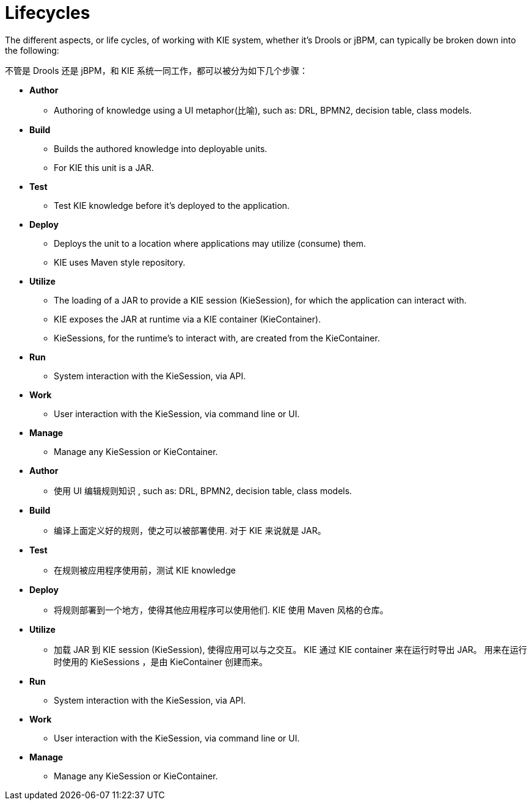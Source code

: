 
[[_kielifecyclessection]]
= Lifecycles


The different aspects, or life cycles, of working with KIE system, whether it's Drools or jBPM, can typically be broken down into the following:

不管是 Drools 还是 jBPM，和 KIE 系统一同工作，都可以被分为如下几个步骤：

* *Author*
+
** Authoring of knowledge using a UI metaphor(比喻), such as: DRL, BPMN2, decision table, class models.
* *Build*
+
** Builds the authored knowledge into deployable units. 
** For KIE this unit is a JAR.
* *Test*
+
** Test KIE knowledge before it's deployed to the application.
* *Deploy*
+
** Deploys the unit to a location where applications may utilize (consume) them.
** KIE uses Maven style repository.
* *Utilize*
+
** The loading of a JAR to provide a KIE session (KieSession), for which the application can interact with.
** KIE exposes the JAR at runtime via a KIE container (KieContainer).
** KieSessions, for the runtime's to interact with, are created from the KieContainer.
* *Run*
+
** System interaction with the KieSession, via API.
* *Work*
+
** User interaction with the KieSession, via command line or UI.
* *Manage*
+
** Manage any KieSession or KieContainer.


* *Author*
+
** 使用 UI 编辑规则知识 , such as: DRL, BPMN2, decision table, class models.
* *Build*
+
** 编译上面定义好的规则，使之可以被部署使用. 对于 KIE 来说就是 JAR。
* *Test*
+
** 在规则被应用程序使用前，测试 KIE knowledge
* *Deploy*
+
** 将规则部署到一个地方，使得其他应用程序可以使用他们. KIE 使用 Maven 风格的仓库。
* *Utilize*
+
** 加载 JAR 到 KIE session (KieSession), 使得应用可以与之交互。 KIE 通过 KIE container 来在运行时导出 JAR。 用来在运行时使用的 KieSessions ，是由 KieContainer 创建而来。
* *Run*
+
** System interaction with the KieSession, via API.
* *Work*
+
** User interaction with the KieSession, via command line or UI.
* *Manage*
+
** Manage any KieSession or KieContainer.
